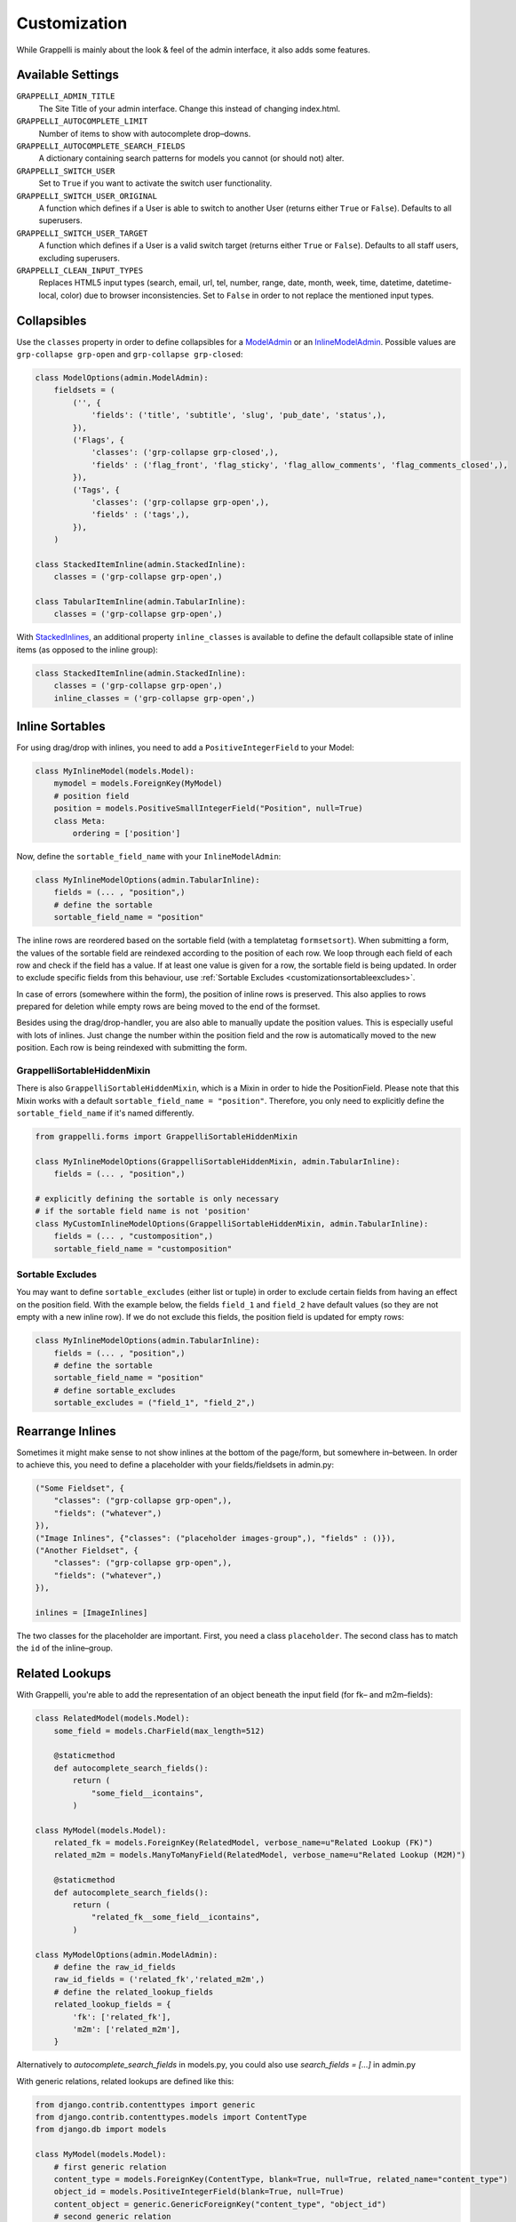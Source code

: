 .. |grappelli| replace:: Grappelli
.. |filebrowser| replace:: FileBrowser

.. _customization:

Customization
=============

While |grappelli| is mainly about the look & feel of the admin interface, it also adds some features.

.. _customizationsettings:

Available Settings
------------------

``GRAPPELLI_ADMIN_TITLE``
    The Site Title of your admin interface. Change this instead of changing index.html.

``GRAPPELLI_AUTOCOMPLETE_LIMIT``
    Number of items to show with autocomplete drop–downs.

``GRAPPELLI_AUTOCOMPLETE_SEARCH_FIELDS``
    A dictionary containing search patterns for models you cannot (or should not) alter.

``GRAPPELLI_SWITCH_USER``
    Set to ``True`` if you want to activate the switch user functionality.

``GRAPPELLI_SWITCH_USER_ORIGINAL``
    A function which defines if a User is able to switch to another User (returns either ``True`` or ``False``).
    Defaults to all superusers.

``GRAPPELLI_SWITCH_USER_TARGET``
    A function which defines if a User is a valid switch target (returns either ``True`` or ``False``).
    Defaults to all staff users, excluding superusers.

``GRAPPELLI_CLEAN_INPUT_TYPES``
    Replaces HTML5 input types (search, email, url, tel, number, range, date, month, week, time, datetime, datetime-local, color) due to browser inconsistencies. Set to ``False`` in order to not replace the mentioned input types.

.. _customizationcollapsibles:

Collapsibles
------------

Use the ``classes`` property in order to define collapsibles for a `ModelAdmin <http://docs.djangoproject.com/en/1.11/ref/contrib/admin/#modeladmin-objects>`_ or an `InlineModelAdmin <http://docs.djangoproject.com/en/1.11/ref/contrib/admin/#inlinemodeladmin-objects>`_. Possible values are ``grp-collapse grp-open`` and ``grp-collapse grp-closed``:

.. code-block:: python

    class ModelOptions(admin.ModelAdmin):
        fieldsets = (
            ('', {
                'fields': ('title', 'subtitle', 'slug', 'pub_date', 'status',),
            }),
            ('Flags', {
                'classes': ('grp-collapse grp-closed',),
                'fields' : ('flag_front', 'flag_sticky', 'flag_allow_comments', 'flag_comments_closed',),
            }),
            ('Tags', {
                'classes': ('grp-collapse grp-open',),
                'fields' : ('tags',),
            }),
        )

    class StackedItemInline(admin.StackedInline):
        classes = ('grp-collapse grp-open',)

    class TabularItemInline(admin.TabularInline):
        classes = ('grp-collapse grp-open',)

With `StackedInlines <https://docs.djangoproject.com/en/1.11/ref/contrib/admin/#django.contrib.admin.StackedInline>`_, an additional property ``inline_classes`` is available to define the default collapsible state of inline items (as opposed to the inline group):

.. code-block:: python

    class StackedItemInline(admin.StackedInline):
        classes = ('grp-collapse grp-open',)
        inline_classes = ('grp-collapse grp-open',)

.. _customizationinlinessortables:

Inline Sortables
----------------

For using drag/drop with inlines, you need to add a ``PositiveIntegerField`` to your Model:

.. code-block:: python

    class MyInlineModel(models.Model):
        mymodel = models.ForeignKey(MyModel)
        # position field
        position = models.PositiveSmallIntegerField("Position", null=True)
        class Meta:
            ordering = ['position']

Now, define the ``sortable_field_name`` with your ``InlineModelAdmin``:

.. code-block:: python

    class MyInlineModelOptions(admin.TabularInline):
        fields = (... , "position",)
        # define the sortable
        sortable_field_name = "position"

The inline rows are reordered based on the sortable field (with a templatetag ``formsetsort``). When submitting a form, the values of the sortable field are reindexed according to the position of each row.
We loop through each field of each row and check if the field has a value. If at least one value is given for a row, the sortable field is being updated. In order to exclude specific fields from this behaviour, use :ref:`Sortable Excludes <customizationsortableexcludes>`.

In case of errors (somewhere within the form), the position of inline rows is preserved. This also applies to rows prepared for deletion while empty rows are being moved to the end of the formset.

Besides using the drag/drop-handler, you are also able to manually update the position values. This is especially useful with lots of inlines. Just change the number within the position field and the row is automatically moved to the new position. Each row is being reindexed with submitting the form.

.. _customizationgrappellisortablehiddenmixin:

GrappelliSortableHiddenMixin
++++++++++++++++++++++++++++

There is also ``GrappelliSortableHiddenMixin``, which is a Mixin in order to hide the PositionField.
Please note that this Mixin works with a default ``sortable_field_name = "position"``.
Therefore, you only need to explicitly define the ``sortable_field_name`` if it's named differently.

.. code-block:: python

    from grappelli.forms import GrappelliSortableHiddenMixin

    class MyInlineModelOptions(GrappelliSortableHiddenMixin, admin.TabularInline):
        fields = (... , "position",)

    # explicitly defining the sortable is only necessary
    # if the sortable field name is not 'position'
    class MyCustomInlineModelOptions(GrappelliSortableHiddenMixin, admin.TabularInline):
        fields = (... , "customposition",)
        sortable_field_name = "customposition"

.. _customizationsortableexcludes:

Sortable Excludes
+++++++++++++++++

You may want to define ``sortable_excludes`` (either list or tuple) in order to exclude certain fields from having an effect on the position field. With the example below, the fields ``field_1`` and ``field_2`` have default values (so they are not empty with a new inline row). If we do not exclude this fields, the position field is updated for empty rows:

.. code-block:: python

    class MyInlineModelOptions(admin.TabularInline):
        fields = (... , "position",)
        # define the sortable
        sortable_field_name = "position"
        # define sortable_excludes
        sortable_excludes = ("field_1", "field_2",)

.. _customizationrearrangeinlines:

Rearrange Inlines
-----------------

Sometimes it might make sense to not show inlines at the bottom of the page/form, but somewhere in–between. In order to achieve this, you need to define a placeholder with your fields/fieldsets in admin.py:

.. code-block:: python

    ("Some Fieldset", {
        "classes": ("grp-collapse grp-open",),
        "fields": ("whatever",)
    }),
    ("Image Inlines", {"classes": ("placeholder images-group",), "fields" : ()}),
    ("Another Fieldset", {
        "classes": ("grp-collapse grp-open",),
        "fields": ("whatever",)
    }),

    inlines = [ImageInlines]

The two classes for the placeholder are important. First, you need a class ``placeholder``. The second class has to match the ``id`` of the inline–group.

.. _customizationrelatedlookups:

Related Lookups
---------------

With Grappelli, you're able to add the representation of an object beneath the input field (for fk– and m2m–fields):

.. code-block:: python

    class RelatedModel(models.Model):
        some_field = models.CharField(max_length=512)
        
        @staticmethod
        def autocomplete_search_fields():
            return (
                "some_field__icontains",
            )

    class MyModel(models.Model):
        related_fk = models.ForeignKey(RelatedModel, verbose_name=u"Related Lookup (FK)")
        related_m2m = models.ManyToManyField(RelatedModel, verbose_name=u"Related Lookup (M2M)")
        
        @staticmethod
        def autocomplete_search_fields():
            return (
                "related_fk__some_field__icontains",
            )

    class MyModelOptions(admin.ModelAdmin):
        # define the raw_id_fields
        raw_id_fields = ('related_fk','related_m2m',)
        # define the related_lookup_fields
        related_lookup_fields = {
            'fk': ['related_fk'],
            'm2m': ['related_m2m'],
        }

Alternatively to `autocomplete_search_fields` in models.py, you could also use `search_fields = [...]` in admin.py


With generic relations, related lookups are defined like this:

.. code-block:: python

    from django.contrib.contenttypes import generic
    from django.contrib.contenttypes.models import ContentType
    from django.db import models

    class MyModel(models.Model):
        # first generic relation
        content_type = models.ForeignKey(ContentType, blank=True, null=True, related_name="content_type")
        object_id = models.PositiveIntegerField(blank=True, null=True)
        content_object = generic.GenericForeignKey("content_type", "object_id")
        # second generic relation
        relation_type = models.ForeignKey(ContentType, blank=True, null=True, related_name="relation_type")
        relation_id = models.PositiveIntegerField(blank=True, null=True)
        relation_object = generic.GenericForeignKey("relation_type", "relation_id")

    class MyModelOptions(admin.ModelAdmin):
        # define the related_lookup_fields
        related_lookup_fields = {
            'generic': [['content_type', 'object_id'], ['relation_type', 'relation_id']],
        }

If your generic relation points to a model using a custom primary key, you need to add a property ``id``:

.. code-block:: python

    class RelationModel(models.Model):
        cpk  = models.IntegerField(primary_key=True, unique=True, editable=False)

        @property
        def id(self):
            return self.cpk

For the representation of an object, we first check for a callable ``related_label``. If not given, ``__unicode__`` is being used in Python 2.x or ``__str__`` in Python 3.x.

Example in Python 2:

.. code-block:: python

    def __unicode__(self):
        return u"%s" % self.name

    def related_label(self):
        return u"%s (%s)" % (self.name, self.id)

Example in Python 3:

.. code-block:: python

    def __str__(self):
        return "%s" % self.name

    def related_label(self):
        return "%s (%s)" % (self.name, self.id)

.. note::
    In order to use related lookups, you need to register both ends (models) of the relationship with your ``admin.site``.

.. _customizationautocompletelookups:

Autocomplete Lookups
--------------------

Autocomplete lookups are an alternative to related lookups (for foreign keys, many–to-many relations and generic relations).

Add the staticmethod ``autocomplete_search_fields`` to all models you want to search for:

.. code-block:: python

    class MyModel(models.Model):
        name = models.CharField(u"Name", max_length=50)

        @staticmethod
        def autocomplete_search_fields():
            return ("id__iexact", "name__icontains",)

The available prefixes are those of Djangos field lookups, as described [here](https://docs.djangoproject.com/en/3.1/ref/models/querysets/#field-lookups).
Do not add related fields here, like those returned by ForeignKey() or ManyToManyField(). I you want to autocomplete on those fields too, read the following section about `autocomplete_lookup_fields`.

If the staticmethod is not given, ``GRAPPELLI_AUTOCOMPLETE_SEARCH_FIELDS`` will be used if the app/model is defined:

.. code-block:: python

    GRAPPELLI_AUTOCOMPLETE_SEARCH_FIELDS = {
        "myapp": {
            "mymodel": ("id__iexact", "name__icontains",)
        }
    }

Defining autocomplete lookups is very similar to related lookups:

.. code-block:: python

    class MyModel(models.Model):
        related_fk = models.ForeignKey(RelatedModel, verbose_name=u"Related Lookup (FK)")
        related_m2m = models.ManyToManyField(RelatedModel, verbose_name=u"Related Lookup (M2M)")

    class MyModelOptions(admin.ModelAdmin):
        # define the raw_id_fields
        raw_id_fields = ('related_fk','related_m2m',)
        # define the autocomplete_lookup_fields
        autocomplete_lookup_fields = {
            'fk': ['related_fk'],
            'm2m': ['related_m2m'],
        }

This also works with generic relations:

.. code-block:: python

    from django.contrib.contenttypes import generic
    from django.contrib.contenttypes.models import ContentType
    from django.db import models

    class MyModel(models.Model):
        # first generic relation
        content_type = models.ForeignKey(ContentType, blank=True, null=True, related_name="content_type")
        object_id = models.PositiveIntegerField(blank=True, null=True)
        content_object = generic.GenericForeignKey("content_type", "object_id")
        # second generic relation
        relation_type = models.ForeignKey(ContentType, blank=True, null=True, related_name="relation_type")
        relation_id = models.PositiveIntegerField(blank=True, null=True)
        relation_object = generic.GenericForeignKey("relation_type", "relation_id")

    class MyModelOptions(admin.ModelAdmin):
        # define the autocomplete_lookup_fields
        autocomplete_lookup_fields = {
            'generic': [['content_type', 'object_id'], ['relation_type', 'relation_id']],
        }

If your generic relation points to a model using a custom primary key, you need to add a property ``id``:

.. code-block:: python

    class RelationModel(models.Model):
        cpk  = models.IntegerField(primary_key=True, unique=True, editable=False)

        @property
        def id(self):
            return self.cpk

If the human-readable value of a field you are searching on is too large to be indexed (e.g. long text as SHA key) or is saved in a different format (e.g. date as integer timestamp), add a staticmethod ``autocomplete_term_adjust`` to the corresponding model with the appropriate transformation and perform the lookup on the indexed field:

.. code-block:: python

    class MyModel(models.Model):
        text = models.TextField(u"Long text")
        text_hash = models.CharField(u"Text hash", max_length=40, unique=True)

        @staticmethod
        def autocomplete_term_adjust(term):
            return hashlib.sha1(term).hexdigest()

        @staticmethod
        def autocomplete_search_fields():
            return ("text_hash__iexact",)

For the representation of an object, we first check for a callable ``related_label``. If not given, ``__unicode__`` is being usedin Python 2.x or ``__str__`` in Python 3.x.

Example in Python 2:

.. code-block:: python

    def __unicode__(self):
        return u"%s" % self.name

    def related_label(self):
        return u"%s (%s)" % (self.name, self.id)

Example in Python 3:

.. code-block:: python

    def __str__(self):
        return "%s" % self.name

    def related_label(self):
        return "%s (%s)" % (self.name, self.id)

.. note::
    In order to use autocompletes, you need to register both ends (models) of the relationship with your ``admin.site``.

.. _customizationtinymce:

Using TinyMCE
-------------

|grappelli| already comes with TinyMCE and a minimal theme as well. In order to use TinyMCE, copy ``tinymce_setup.js`` to your static directory, adjust the setup (see `TinyMCE Configuration <http://www.tinymce.com/wiki.php/Configuration>`_) and add the necessary javascripts to your ModelAdmin definition (see `ModelAdmin asset definitions <https://docs.djangoproject.com/en/1.11/ref/contrib/admin/#modeladmin-asset-definitions>`_):

.. code-block:: python

    class Media:
        js = [
            '/static/grappelli/tinymce/jscripts/tiny_mce/tiny_mce.js',
            '/static/path/to/your/tinymce_setup.js',
        ]

Using TinyMCE with inlines is a bit more tricky because of the hidden extra inline. You need to write a custom template and use the inline callbacks to

* ``onInit``: remove TinyMCE instances from the empty form.
* ``onAfterAdded``: initialize TinyMCE instance(s) from the form.
* ``onBeforeRemoved``: remove TinyMCE instance(s) from the form.

.. note::
    TinyMCE with inlines is not supported by default.

If our version of TinyMCE does not fit your needs, add a different version to your static directory and change the above mentioned ModelAdmin setup (paths to js–files).

.. warning::
    TinyMCE will be removed with version 3.0 of |grappelli|, because TinyMCE version 4.x comes with a decent skin.

.. _changelistfilters:

Changelist Templates
--------------------

Grappelli comes with different change–list templates. To use the alternative templates, you need to add ``change_list_template`` to your ModelAdmin definition.

Filters as drop-down, automatically applied (default template)
++++++++++++++++++++++++++++++++++++++++++++++++++++++++++++++

The default template shows filters as a drop–down, selecting a single filter immediately applies the filter. This template supports use cases where single filters should be quickly applicable.

.. code-block:: python

    class MyModelOptions(admin.ModelAdmin):
        change_list_template = "admin/change_list.html"

Filters as drop-down, manually applied
++++++++++++++++++++++++++++++++++++++

This template shows filters as a drop-down, selected filters have to be applied manually by clicking an "Apply" button. This template supports use cases where multiple filters have to be selected and applied at the same time.

.. code-block:: python

    class MyModelOptions(admin.ModelAdmin):
        change_list_template = "admin/change_list_filter_confirm.html"

Filters in a sidebar, automatically applied
+++++++++++++++++++++++++++++++++++++++++++

This template shows filters in a sidebar, selecting a single filter immediately applies the filter. This template supports use cases where single filters should be quickly applicable.

.. code-block:: python

    class MyModelOptions(admin.ModelAdmin):
        change_list_template = "admin/change_list_filter_sidebar.html"

Filters in a sidebar, manually applied
++++++++++++++++++++++++++++++++++++++

This template shows filters in a sidebar, selected filters have to be applied manually by clicking an "Apply" button. This template supports use cases where multiple filters have to be selected and applied at the same time.

.. code-block:: python

    class MyModelOptions(admin.ModelAdmin):
        change_list_template = "admin/change_list_filter_confirm_sidebar.html"

Changelist Filters
------------------

Grappelli comes with 2 different change–list filters. The standard filters are selects, the alternative filters are list of options (similar to djangos admin interface). To use the alternative filters, you need to add ``change_list_filter_template`` to your ModelAdmin definition:

.. code-block:: python

    class MyModelOptions(admin.ModelAdmin):
        change_list_filter_template = "admin/filter_listing.html"


.. _switchuser:

Switch User
-----------

You sometimes might need to see the admin interface as a different user (e.g. in order to verify if permissions are set correctly or to follow an editors explanation). If you set ``GRAPPELLI_SWITCH_USER`` to ``True``, you'll get additional users with your user dropdown. Moreover, you can easily switch back to the original User.

.. note::
    This functionality might change with future releases.

.. warning::
    If you are using a custom user model and want to turn this feature on, pay attention to the following topics:

    * if ``is_superuser`` is neither a field nor a property of your user model, you will have to set both ``GRAPPELLI_SWITCH_USER_ORIGINAL`` and ``GRAPPELLI_SWITCH_USER_TARGET`` to functions; failing to do so will break the admin area. If you followed the instructions in the `Django docs <https://docs.djangoproject.com/en/1.11/topics/auth/customizing/#a-full-example>`_, ``is_superuser`` won't be a field nor a property of your user model. If you define ``is_superuser`` as a property of your model, the admin area will get back to work.
    * if ``is_staff`` is not a field, and/or ``is_superuser`` is neither a field nor a property of your user model, the Grappelli tests will be broken (because e.g. of some ``user.is_staff = True`` instructions). This -again- is your case if you followed the `Django docs on customizing user model <https://docs.djangoproject.com/en/1.11/topics/auth/customizing/#a-full-example>`_, where ``is_staff`` is defined as a property (as opposite to a field).


.. _cleaninputtypes:

Clean input types
-----------------

With setting ``GRAPPELLI_CLEAN_INPUT_TYPES`` to ``True``, |grappelli| automatically replaces all HTML5 input types (search, email, url, tel, number, range, date month, week, time, datetime, datetime-local, color) with ``type="text"``. This is useful if you want to avoid browser inconsistencies with the admin interface. Moreover, you remove frontend form validation and thereby ensure a consistent user experience.

.. note::
    This functionality might change with future releases.
